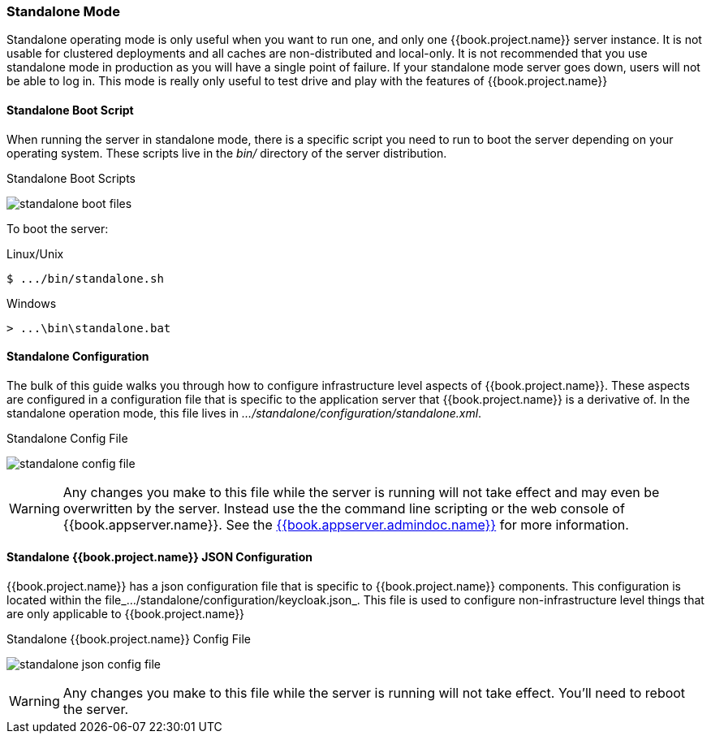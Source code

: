 
[[_standalone-mode]]
=== Standalone Mode

Standalone operating mode is only useful when you want to run one, and only one {{book.project.name}} server instance.
It is not usable for clustered deployments and all caches are non-distributed and local-only.  It is not recommended that
you use standalone mode in production as you will have a single point of failure.  If your standalone mode server goes down,
users will not be able to log in.  This mode is really only useful to test drive and play with the features of {{book.project.name}}

==== Standalone Boot Script

When running the server in standalone mode, there is a specific script you need to run to boot the server depending on your
operating system.  These scripts live in the _bin/_ directory of the server distribution.

.Standalone Boot Scripts
image:../../{{book.images}}/standalone-boot-files.png[]

To boot the server:

.Linux/Unix
[source]
----
$ .../bin/standalone.sh
----

.Windows
[source]
----
> ...\bin\standalone.bat
----

==== Standalone Configuration

The bulk of this guide walks you through how to configure infrastructure level aspects of {{book.project.name}}.  These
aspects are configured in a configuration file that is specific to the application server that {{book.project.name}} is a
derivative of.  In the standalone operation mode, this file lives in _.../standalone/configuration/standalone.xml_.

.Standalone Config File
image:../../{{book.images}}/standalone-config-file.png[]

WARNING: Any changes you make to this file while the server is running will not take effect and may even be overwritten
      by the server.  Instead use the the command line scripting or the web console of {{book.appserver.name}}.  See
      the link:{{book.appserver.admindoc.link}}[{{book.appserver.admindoc.name}}] for more information.


==== Standalone {{book.project.name}} JSON Configuration

{{book.project.name}} has a json configuration file that is specific to {{book.project.name}} components.  This configuration is located within
the file_.../standalone/configuration/keycloak.json_.  This file is used to configure non-infrastructure level things that are
only applicable to {{book.project.name}}

.Standalone {{book.project.name}} Config File
image:../../{{book.images}}/standalone-json-config-file.png[]

WARNING: Any changes you make to this file while the server is running will not take effect.  You'll need to reboot the
      server.







